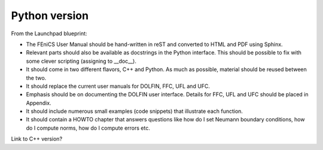 ..  This is where we put the Python version of the FEniCS User Manual.

##################
Python version
##################

From the Launchpad blueprint:

* The FEniCS User Manual should be hand-written in reST and converted to HTML
  and PDF using Sphinx.

* Relevant parts should also be available as docstrings in the Python
  interface. This should be possible to fix with some clever scripting
  (assigning to __doc__).

* It should come in two different flavors, C++ and Python. As much as possible,
  material should be reused between the two.

* It should replace the current user manuals for DOLFIN, FFC, UFL and UFC.

* Emphasis should be on documenting the DOLFIN user interface. Details for FFC,
  UFL and UFC should be placed in Appendix.

* It should include numerous small examples (code snippets) that illustrate
  each function.

* It should contain a HOWTO chapter that answers questions like how do I set
  Neumann boundary conditions, how do I compute norms, how do I compute errors
  etc.

Link to C++ version?


